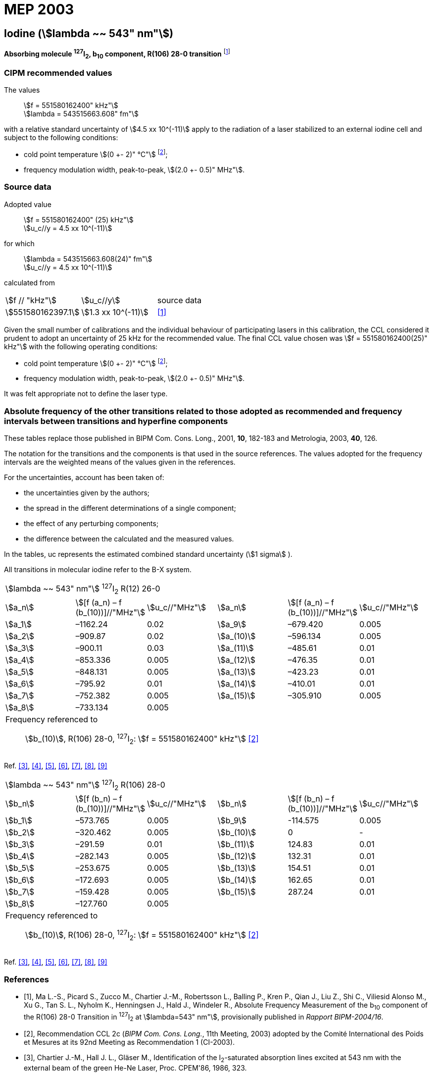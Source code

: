 = MEP 2003
:appendix: 2
:partnumber: 1
:edition: 9
:copyright-year: 2019
:language: en
:docnumber: 
:title-en: 
:title-fr: 
:doctype: guide
:parent-document: si-brochure.adoc
:committee-acronym: CCL-CCTF-WGFS
:committee-en: CCL-CCTF Frequency Standards Working Group
:si-aspect: m_c_deltanu
:docstage: in-force
:confirmed-date:
:revdate:
:docsubstage: 60
:imagesdir: images
:mn-document-class: bipm
:mn-output-extensions: xml,html,pdf,rxl
:local-cache-only:
:data-uri-image:

== Iodine (stem:[lambda ~~ 543" nm"])

*Absorbing molecule ^127^I~2~, b~10~ component, R(106) 28-0 transition* footnote:[All transitions in I~2~ refer to the B^3^Π 0~u~^\+^ – X^1^ Σ~g~^+^ system.]

=== CIPM recommended values

[align=left]
The values:: stem:[f = 551580162400" kHz"] +
stem:[lambda = 543515663.608" fm"]

with a relative standard uncertainty of stem:[4.5 xx 10^(-11)] apply to the radiation of a laser stabilized to an external iodine cell and subject to the following conditions:

* cold point temperature stem:[(0 +- 2)" °C"] footnote:2[For the specification of operating conditions, such as temperature, modulation width and laser power, the symbols ± refer to a tolerance, not an uncertainty.];
* frequency modulation width, peak-to-peak, stem:[(2.0 +- 0.5)" MHz"].

=== Source data

[align=left]
Adopted value:: stem:[f = 551580162400" (25) kHz"] +
stem:[u_c//y = 4.5 xx 10^(-11)]

[align=left]
for which:: stem:[lambda = 543515663.608(24)" fm"] +
stem:[u_c//y = 4.5 xx 10^(-11)]

calculated from::

[%unnumbered]
|===
| stem:[f // "kHz"] | stem:[u_c//y] | source data
| stem:[551580162397.1] | stem:[1.3 xx 10^(-11)] | <<ma>>
|===

Given the small number of calibrations and the individual behaviour of participating lasers in this calibration, the CCL considered it prudent to adopt an uncertainty of 25 kHz for the recommended value. The final CCL value chosen was stem:[f = 551580162400(25)" kHz"] with the following operating conditions:

* cold point temperature stem:[(0 +- 2)" °C"] footnote:2[];
* frequency modulation width, peak-to-peak, stem:[(2.0 +- 0.5)" MHz"].

It was felt appropriate not to define the laser type.

=== Absolute frequency of the other transitions related to those adopted as recommended and frequency intervals between transitions and hyperfine components

These tables replace those published in BIPM Com. Cons. Long., 2001, *10*, 182-183 and Metrologia, 2003, *40*, 126.

The notation for the transitions and the components is that used in the source references. The values adopted for the frequency intervals are the weighted means of the values given in the references.

For the uncertainties, account has been taken of:

* the uncertainties given by the authors;
* the spread in the different determinations of a single component;
* the effect of any perturbing components;
* the difference between the calculated and the measured values.

In the tables, uc represents the estimated combined standard uncertainty (stem:[1 sigma] ).

All transitions in molecular iodine refer to the B-X system.

|===
6+^.^| stem:[lambda ~~ 543" nm"] ^127^I~2~ R(12) 26-0
| stem:[a_n] | stem:[[f (a_n) – f (b_(10))\]//"MHz"] | stem:[u_c//"MHz"] | stem:[a_n] | stem:[[f (a_n) – f (b_(10))\]//"MHz"] | stem:[u_c//"MHz"]

| stem:[a_1] | –1162.24 | 0.02 | stem:[a_9] | –679.420 | 0.005
| stem:[a_2] | –909.87 | 0.02 | stem:[a_(10)] | –596.134 | 0.005
| stem:[a_3] | –900.11 | 0.03 | stem:[a_(11)] | –485.61 | 0.01
| stem:[a_4] | –853.336 | 0.005 | stem:[a_(12)] | –476.35 | 0.01
| stem:[a_5] | –848.131 | 0.005 | stem:[a_(13)] | –423.23 | 0.01
| stem:[a_6] | –795.92 | 0.01 | stem:[a_(14)] | –410.01 | 0.01
| stem:[a_7] | –752.382 | 0.005 | stem:[a_(15)] | –305.910 | 0.005
| stem:[a_8] | –733.134 | 0.005 | | |
6+a| Frequency referenced to::
stem:[b_(10)], R(106) 28-0, ^127^I~2~: stem:[f = 551580162400" kHz"] <<ci2003>>
|===
Ref. <<chartier1986>>, <<glaser>>, <<chartier1989>>, <<simonsen1990>>, <<fredin>>, <<lin>>, <<simonsen1994>>

|===
6+^.^| stem:[lambda ~~ 543" nm"] ^127^I~2~ R(106) 28-0
| stem:[b_n] | stem:[[f (b_n) – f (b_(10))\]//"MHz"] | stem:[u_c//"MHz"] | stem:[b_n] | stem:[[f (b_n) – f (b_(10))\]//"MHz"] | stem:[u_c//"MHz"]

| stem:[b_1] | –573.765 | 0.005 | stem:[b_9] | -114.575 | 0.005
| stem:[b_2] | –320.462 | 0.005 | stem:[b_(10)] | 0 | -
| stem:[b_3] | –291.59 | 0.01 | stem:[b_(11)] | 124.83 | 0.01
| stem:[b_4] | –282.143 | 0.005 | stem:[b_(12)] | 132.31 | 0.01
| stem:[b_5] | –253.675 | 0.005 | stem:[b_(13)] | 154.51 | 0.01
| stem:[b_6] | –172.693 | 0.005 | stem:[b_(14)] | 162.65 | 0.01
| stem:[b_7] | –159.428 | 0.005 | stem:[b_(15)] | 287.24 | 0.01
| stem:[b_8] | –127.760 | 0.005 | | |
6+a| Frequency referenced to::
stem:[b_(10)], R(106) 28-0, ^127^I~2~: stem:[f = 551580162400" kHz"] <<ci2003>>
|===
Ref. <<chartier1986>>, <<glaser>>, <<chartier1989>>, <<simonsen1990>>, <<fredin>>, <<lin>>, <<simonsen1994>>

[bibliography]
=== References

* [[[ma,1]]], Ma L.-S., Picard S., Zucco M., Chartier J.-M., Robertsson L., Balling P., Kren P., Qian J., Liu Z., Shi C., Viliesid Alonso M., Xu G., Tan S. L., Nyholm K., Henningsen J., Hald J., Windeler R., Absolute Frequency Measurement of the b~10~ component of the R(106) 28-0 Transition in ^127^I~2~ at stem:[lambda=543" nm"], provisionally published in _Rapport BIPM-2004/16_.

* [[[ci2003,2]]], Recommendation CCL 2c (_BIPM Com. Cons. Long._, 11th Meeting, 2003) adopted by the Comité International des Poids et Mesures at its 92nd Meeting as Recommendation 1 (CI-2003).

* [[[chartier1986,3]]], Chartier J.-M., Hall J. L., Gläser M., Identification of the I~2~-saturated absorption lines excited at 543 nm with the external beam of the green He-Ne Laser, Proc. CPEM'86, 1986, 323.

* [[[glaser,4]]], Gläser M., Hyperfine Components of Iodine for Optical Frequency Standards _PTB-Bericht_, 1987, *PTB-Opt-25*.

* [[[chartier1989,5]]], Chartier J.-M., Fredin-Picard S., Robertsson L., Frequency-Stabilized 543 nm He-Ne Laser Systems: A New Candidate for the Realization of the Metre ?, _Opt. Commun._, 1989, *74*, 87-92.

* [[[simonsen1990,6]]], Simonsen H., Poulsen O., Frequency Stabilization of an Internal Mirror He-Ne Laser at 543.5 nm to I~2~-Saturated Absorptions, _Appl. Phys. B_, 1990, *50*, 7-12.

* [[[fredin,7]]], Fredin-Picard S., Razet A., On the hyperfine structure of ^127^I~2~ lines at the 543 nm wavelength of the He-Ne laser, _Opt. Commun._, 1990, *78*, 149-152.

* [[[lin,8]]], Lin T., Liu Y.-W., Cheng W.-Y., Shy J.-T., Iodine-stabilized 543 nm He-Ne Lasers, _Opt. Commun._, 1994, *107*, 389-394.

* [[[simonsen1994,9]]], Simonsen H.R., Brand U., Riehle F., International Comparison of Two Iodine-stabilized He-Ne Lasers at stem:[lambda = 543" nm"], _Metrologia_, 1994/95, *31*, 341-347.